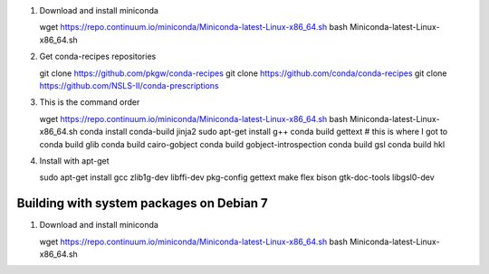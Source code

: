 #. Download and install miniconda ::

   wget https://repo.continuum.io/miniconda/Miniconda-latest-Linux-x86_64.sh
   bash Miniconda-latest-Linux-x86_64.sh


#. Get conda-recipes repositories ::

   git clone https://github.com/pkgw/conda-recipes
   git clone https://github.com/conda/conda-recipes
   git clone https://github.com/NSLS-II/conda-prescriptions


#. This is the command order ::


   wget https://repo.continuum.io/miniconda/Miniconda-latest-Linux-x86_64.sh
   bash Miniconda-latest-Linux-x86_64.sh
   conda install conda-build jinja2
   sudo apt-get install g++
   conda build gettext
   # this is where I got to
   conda build glib
   conda build cairo-gobject
   conda build gobject-introspection
   conda build gsl
   conda build hkl



#. Install with apt-get ::

   sudo apt-get install gcc zlib1g-dev libffi-dev pkg-config gettext make flex bison gtk-doc-tools libgsl0-dev

Building with system packages on Debian 7
=========================================
#. Download and install miniconda ::

   wget https://repo.continuum.io/miniconda/Miniconda-latest-Linux-x86_64.sh
   bash Miniconda-latest-Linux-x86_64.sh

